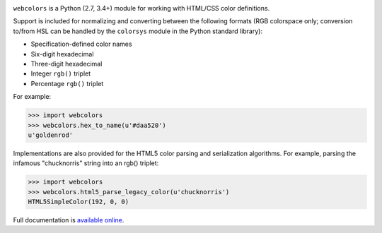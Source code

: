 .. -*-restructuredtext-*-

.. image:: https://travis-ci.org/ubernostrum/webcolors.svg?branch=master
    :target: https://travis-ci.org/ubernostrum/webcolors

``webcolors`` is a Python (2.7, 3.4+) module for working with HTML/CSS
color definitions.

Support is included for normalizing and converting between the
following formats (RGB colorspace only; conversion to/from HSL can be
handled by the ``colorsys`` module in the Python standard library):

* Specification-defined color names

* Six-digit hexadecimal

* Three-digit hexadecimal

* Integer ``rgb()`` triplet

* Percentage ``rgb()`` triplet

For example:

.. code-block:: python

    >>> import webcolors
    >>> webcolors.hex_to_name(u'#daa520')
    u'goldenrod'

Implementations are also provided for the HTML5 color parsing and
serialization algorithms. For example, parsing the infamous
"chucknorris" string into an rgb() triplet:

.. code-block:: python

    >>> import webcolors
    >>> webcolors.html5_parse_legacy_color(u'chucknorris')
    HTML5SimpleColor(192, 0, 0)

Full documentation is `available online <https://webcolors.readthedocs.io/>`_.


